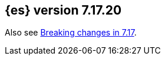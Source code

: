 [[release-notes-7.17.20]]
== {es} version 7.17.20

Also see <<breaking-changes-7.17,Breaking changes in 7.17>>.


